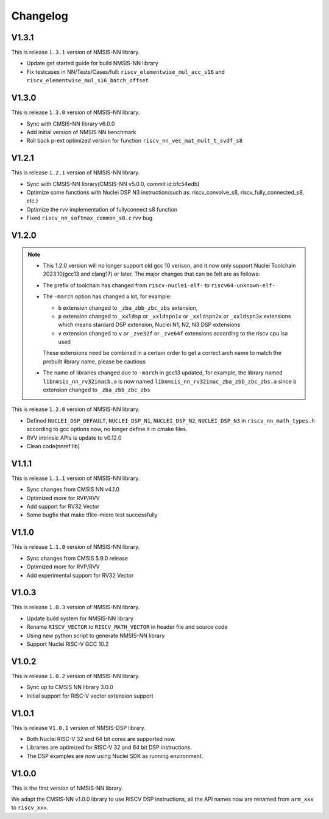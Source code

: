 .. nn_changelog:

Changelog
=========

V1.3.1
------

This is release ``1.3.1`` version of NMSIS-NN library.

* Update get started guide for build NMSIS-NN library
* Fix testcases in NN/Tests/Cases/full: ``riscv_elementwise_mul_acc_s16`` and ``riscv_elementwise_mul_s16_batch_offset``

V1.3.0
------

This is release ``1.3.0`` version of NMSIS-NN library.

* Sync with CMSIS-NN library v6.0.0
* Add initial version of NMSIS NN benchmark
* Roll back p-ext optimized version for function ``riscv_nn_vec_mat_mult_t_svdf_s8``

V1.2.1
------

This is release ``1.2.1`` version of NMSIS-NN library.

* Sync with CMSIS-NN library(CMSIS-NN v5.0.0, commit id:bfc54edb)
* Optimize some functions with Nuclei DSP N3 instruction(such as: riscv_convolve_s8, riscv_fully_connected_s8, etc.)
* Optimize the rvv implementation of fullyconnect s8 function
* Fixed ``riscv_nn_softmax_common_s8.c`` rvv bug

V1.2.0
------

.. note::

    - This 1.2.0 version will no longer support old gcc 10 verison, and it now only support Nuclei Toolchain
      2023.10(gcc13 and clang17) or later. The major changes that can be felt are as follows:

    - The prefix of toolchain has changed from ``riscv-nuclei-elf-`` to ``riscv64-unknown-elf-``
    - The ``-march`` option has changed a lot, for example:

      - ``b`` extension changed to ``_zba_zbb_zbc_zbs`` extension,
      - ``p`` extension changed to ``_xxldsp`` or ``_xxldspn1x`` or ``_xxldspn2x`` or ``_xxldspn3x`` extensions which means
        stardard DSP extension, Nuclei N1, N2, N3 DSP extensions
      - ``v`` extension changed to ``v`` or ``_zve32f`` or ``_zve64f`` extensions according to the riscv cpu isa used

      These extensions need be combined in a certain order to get a correct arch name to match the prebuilt library name, please be cautious

    - The name of libraries changed due to ``-march`` in gcc13 updated, for example, the library named ``libnmsis_nn_rv32imacb.a`` is now named
      ``libnmsis_nn_rv32imac_zba_zbb_zbc_zbs.a`` since ``b`` extension changed to ``_zba_zbb_zbc_zbs``

This is release ``1.2.0`` version of NMSIS-NN library.

* Defined ``NUCLEI_DSP_DEFAULT``, ``NUCLEI_DSP_N1``, ``NUCLEI_DSP_N2``, ``NUCLEI_DSP_N3`` in ``riscv_nn_math_types.h``
  according to gcc options now, no longer define it in cmake files.
* RVV intrinsic APIs is update to v0.12.0
* Clean code(nnref lib)

V1.1.1
------

This is release ``1.1.1`` version of NMSIS-NN library.

* Sync changes from CMSIS NN v4.1.0
* Optimized more for RVP/RVV
* Add support for RV32 Vector
* Some bugfix that make tflite-micro test successfully

V1.1.0
------

This is release ``1.1.0`` version of NMSIS-NN library.

* Sync changes from CMSIS 5.9.0 release
* Optimized more for RVP/RVV
* Add experimental support for RV32 Vector

V1.0.3
------

This is release ``1.0.3`` version of NMSIS-NN library.

* Update build system for NMSIS-NN library
* Rename ``RISCV_VECTOR`` to ``RISCV_MATH_VECTOR`` in header file and source code
* Using new python script to generate NMSIS-NN library
* Support Nuclei RISC-V GCC 10.2

V1.0.2
------

This is release ``1.0.2`` version of NMSIS-NN library.

* Sync up to CMSIS NN library 3.0.0
* Initial support for RISC-V  vector extension support


V1.0.1
------

This is release ``V1.0.1`` version of NMSIS-DSP library.

* Both Nuclei RISC-V 32 and 64 bit cores are supported now.
* Libraries are optimized for RISC-V 32 and 64 bit DSP instructions.
* The DSP examples are now using Nuclei SDK as running environment.


V1.0.0
------

This is the first version of NMSIS-NN library.

We adapt the CMSIS-NN v1.0.0 library to use RISCV DSP instructions, all the API names now are renamed from ``arm_xxx`` to ``riscv_xxx``.
